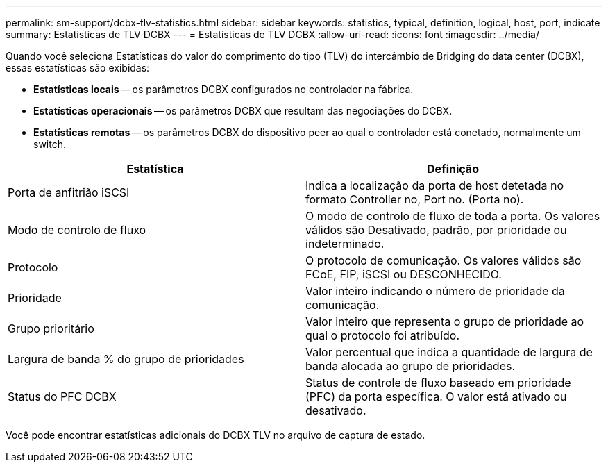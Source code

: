 ---
permalink: sm-support/dcbx-tlv-statistics.html 
sidebar: sidebar 
keywords: statistics, typical, definition, logical, host, port, indicate 
summary: Estatísticas de TLV DCBX 
---
= Estatísticas de TLV DCBX
:allow-uri-read: 
:icons: font
:imagesdir: ../media/


Quando você seleciona Estatísticas do valor do comprimento do tipo (TLV) do intercâmbio de Bridging do data center (DCBX), essas estatísticas são exibidas:

* *Estatísticas locais* -- os parâmetros DCBX configurados no controlador na fábrica.
* *Estatísticas operacionais* -- os parâmetros DCBX que resultam das negociações do DCBX.
* *Estatísticas remotas* -- os parâmetros DCBX do dispositivo peer ao qual o controlador está conetado, normalmente um switch.


[cols="2*"]
|===
| Estatística | Definição 


 a| 
Porta de anfitrião iSCSI
 a| 
Indica a localização da porta de host detetada no formato Controller no, Port no. (Porta no).



 a| 
Modo de controlo de fluxo
 a| 
O modo de controlo de fluxo de toda a porta. Os valores válidos são Desativado, padrão, por prioridade ou indeterminado.



 a| 
Protocolo
 a| 
O protocolo de comunicação. Os valores válidos são FCoE, FIP, iSCSI ou DESCONHECIDO.



 a| 
Prioridade
 a| 
Valor inteiro indicando o número de prioridade da comunicação.



 a| 
Grupo prioritário
 a| 
Valor inteiro que representa o grupo de prioridade ao qual o protocolo foi atribuído.



 a| 
Largura de banda % do grupo de prioridades
 a| 
Valor percentual que indica a quantidade de largura de banda alocada ao grupo de prioridades.



 a| 
Status do PFC DCBX
 a| 
Status de controle de fluxo baseado em prioridade (PFC) da porta específica. O valor está ativado ou desativado.

|===
Você pode encontrar estatísticas adicionais do DCBX TLV no arquivo de captura de estado.
